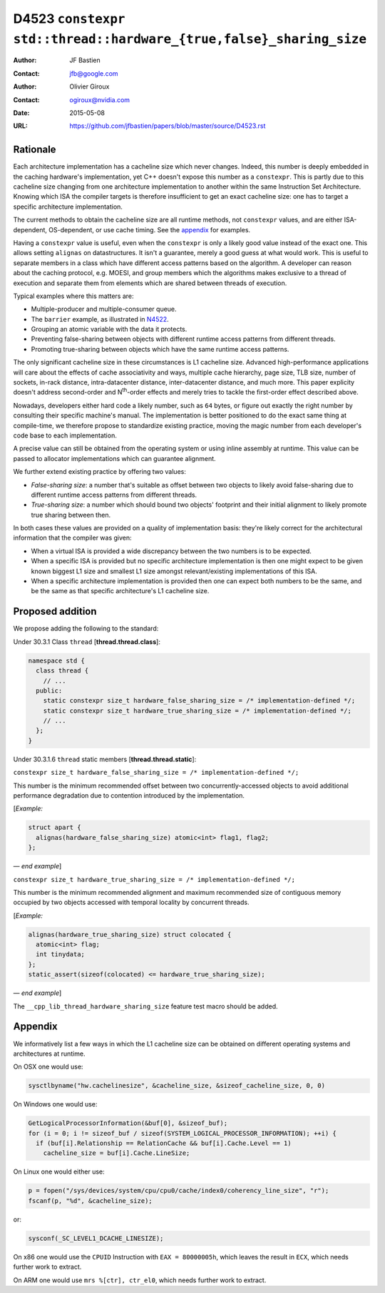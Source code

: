 ===================================================================
D4523 ``constexpr std::thread::hardware_{true,false}_sharing_size``
===================================================================

:Author: JF Bastien
:Contact: jfb@google.com
:Author: Olivier Giroux
:Contact: ogiroux@nvidia.com
:Date: 2015-05-08
:URL: https://github.com/jfbastien/papers/blob/master/source/D4523.rst

.. TODO Update the URL above when this becomes an N paper.

---------
Rationale
---------

Each architecture implementation has a cacheline size which never
changes. Indeed, this number is deeply embedded in the caching hardware's
implementation, yet C++ doesn't expose this number as a ``constexpr``. This is
partly due to this cacheline size changing from one architecture implementation
to another within the same Instruction Set Architecture. Knowing which ISA the
compiler targets is therefore insufficient to get an exact cacheline size: one
has to target a specific architecture implementation.

The current methods to obtain the cacheline size are all runtime methods, not
``constexpr`` values, and are either ISA-dependent, OS-dependent, or use cache
timing. See the appendix_ for examples.

Having a ``constexpr`` value is useful, even when the ``constexpr`` is only a
likely good value instead of the exact one. This allows setting ``alignas`` on
datastructures. It isn't a guarantee, merely a good guess at what would
work. This is useful to separate members in a class which have different access
patterns based on the algorithm. A developer can reason about the caching
protocol, e.g. MOESI, and group members which the algorithms makes exclusive to
a thread of execution and separate them from elements which are shared between
threads of execution.

Typical examples where this matters are:

* Multiple-producer and multiple-consumer queue.
* The ``barrier`` example, as illustrated in N4522_.
* Grouping an atomic variable with the data it protects.
* Preventing false-sharing between objects with different runtime access
  patterns from different threads.
* Promoting true-sharing between objects which have the same runtime access
  patterns.

.. _N4522: http://wg21.link/N4522

The only significant cacheline size in these circumstances is L1 cacheline
size. Advanced high-performance applications will care about the effects of
cache associativity and ways, multiple cache hierarchy, page size, TLB size,
number of sockets, in-rack distance, intra-datacenter distance, inter-datacenter
distance, and much more. This paper explicity doesn't address second-order and
N\ :sup:`th`-order effects and merely tries to tackle the first-order effect
described above.

Nowadays, developers either hard code a likely number, such as ``64`` bytes, or
figure out exactly the right number by consulting their specific machine's
manual. The implementation is better positioned to do the exact same thing at
compile-time, we therefore propose to standardize existing practice, moving the
magic number from each developer's code base to each implementation.

A precise value can still be obtained from the operating system or using inline
assembly at runtime. This value can be passed to allocator implementations which
can guarantee alignment.

We further extend existing practice by offering two values:

* *False-sharing size*: a number that's suitable as offset between two objects
  to likely avoid false-sharing due to different runtime access patterns from
  different threads.
* *True-sharing size*: a number which should bound two objects' footprint and
  their initial alignment to likely promote true sharing between then.

In both cases these values are provided on a quality of implementation basis:
they're likely correct for the architectural information that the compiler was
given:

* When a virtual ISA is provided a wide discrepancy between the two numbers is
  to be expected.
* When a specific ISA is provided but no specific architecture implementation is
  then one might expect to be given known biggest L1 size and smallest L1 size
  amongst relevant/existing implementations of this ISA.
* When a specific architecture implementation is provided then one can expect
  both numbers to be the same, and be the same as that specific architecture's
  L1 cacheline size.

-----------------
Proposed addition
-----------------

We propose adding the following to the standard:

Under 30.3.1 Class ``thread`` [**thread.thread.class**]:

.. code-block:: c++

  namespace std {
    class thread {
      // ...
    public:
      static constexpr size_t hardware_false_sharing_size = /* implementation-defined */;
      static constexpr size_t hardware_true_sharing_size = /* implementation-defined */;
      // ...
    };
  }

Under 30.3.1.6 ``thread`` static members [**thread.thread.static**]:

``constexpr size_t hardware_false_sharing_size = /* implementation-defined */;``

This number is the minimum recommended offset between two concurrently-accessed
objects to avoid additional performance degradation due to contention introduced
by the implementation.

[*Example:*

.. code-block:: c++

  struct apart {
    alignas(hardware_false_sharing_size) atomic<int> flag1, flag2;
  };

— *end example*]

``constexpr size_t hardware_true_sharing_size = /* implementation-defined */;``

This number is the minimum recommended alignment and maximum recommended size of
contiguous memory occupied by two objects accessed with temporal locality by
concurrent threads.

[*Example:*

.. code-block:: c++

  alignas(hardware_true_sharing_size) struct colocated {
    atomic<int> flag;
    int tinydata;
  };
  static_assert(sizeof(colocated) <= hardware_true_sharing_size);

— *end example*]

The ``__cpp_lib_thread_hardware_sharing_size`` feature test macro should be
added.

.. _appendix:

--------
Appendix
--------

We informatively list a few ways in which the L1 cacheline size can be obtained
on different operating systems and architectures at runtime.

On OSX one would use:

.. code-block:: c++

  sysctlbyname("hw.cachelinesize", &cacheline_size, &sizeof_cacheline_size, 0, 0)

On Windows one would use:

.. code-block:: c++

  GetLogicalProcessorInformation(&buf[0], &sizeof_buf);
  for (i = 0; i != sizeof_buf / sizeof(SYSTEM_LOGICAL_PROCESSOR_INFORMATION); ++i) {
    if (buf[i].Relationship == RelationCache && buf[i].Cache.Level == 1)
      cacheline_size = buf[i].Cache.LineSize;

On Linux one would either use:

.. code-block:: c++

  p = fopen("/sys/devices/system/cpu/cpu0/cache/index0/coherency_line_size", "r");
  fscanf(p, "%d", &cacheline_size);

or:

.. code-block:: c++

  sysconf(_SC_LEVEL1_DCACHE_LINESIZE);

On x86 one would use the ``CPUID`` Instruction with ``EAX = 80000005h``, which
leaves the result in ``ECX``, which needs further work to extract.

On ARM one would use ``mrs %[ctr], ctr_el0``, which needs further work to
extract.
